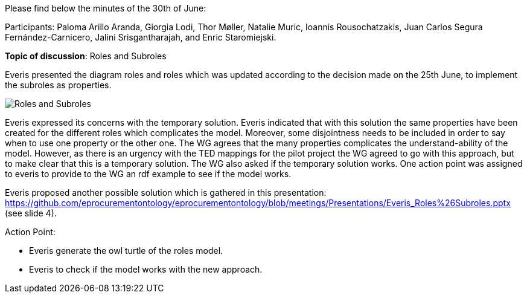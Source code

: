 Please find below the minutes of the 30th of June:

Participants: Paloma Arillo Aranda, Giorgia Lodi, Thor Møller, Natalie Muric, Ioannis Rousochatzakis, Juan Carlos Segura Fernández-Carnicero, Jalini Srisgantharajah, and Enric Staromiejski.

**Topic of discussion**: Roles and Subroles

Everis presented the diagram roles and roles which was updated according to the decision made on the 25th June, to implement the subroles as properties.

image::https://github.com/eprocurementontology/eprocurementontology/blob/meetings/Presentations/roles%20and%20subroles.png[Roles and Subroles]

Everis expressed its concerns with the temporary solution. Everis indicated that with this solution the same properties have been created for the different roles which complicates the model. Moreover, some disjointness needs to be included in order to say when to use one property or the other one. The WG agrees that the many properties  complicates the understand-ability of the model. However, as there is an urgency with the TED mappings for the pilot project the WG agreed to go with this approach, but to make clear that this is a temporary solution. The WG also asked if the temporary solution works. One action point was assigned to everis to provide to the WG an rdf example to see if the model works.

Everis proposed another possible solution which is gathered in this presentation: https://github.com/eprocurementontology/eprocurementontology/blob/meetings/Presentations/Everis_Roles%26Subroles.pptx (see slide 4).

Action Point:

- Everis generate the owl turtle of the roles model.

- Everis to check if the model works with the new approach.